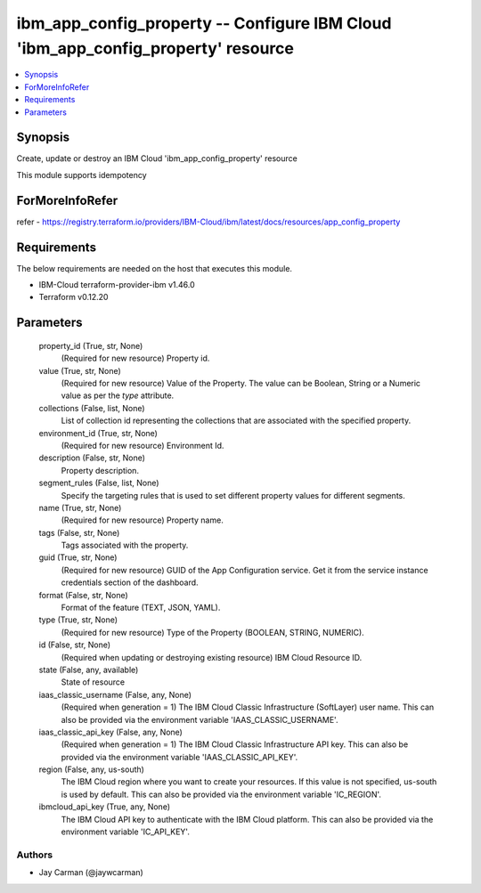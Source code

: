 
ibm_app_config_property -- Configure IBM Cloud 'ibm_app_config_property' resource
=================================================================================

.. contents::
   :local:
   :depth: 1


Synopsis
--------

Create, update or destroy an IBM Cloud 'ibm_app_config_property' resource

This module supports idempotency


ForMoreInfoRefer
----------------
refer - https://registry.terraform.io/providers/IBM-Cloud/ibm/latest/docs/resources/app_config_property

Requirements
------------
The below requirements are needed on the host that executes this module.

- IBM-Cloud terraform-provider-ibm v1.46.0
- Terraform v0.12.20



Parameters
----------

  property_id (True, str, None)
    (Required for new resource) Property id.


  value (True, str, None)
    (Required for new resource) Value of the Property. The value can be Boolean, String or a Numeric value as per the `type` attribute.


  collections (False, list, None)
    List of collection id representing the collections that are associated with the specified property.


  environment_id (True, str, None)
    (Required for new resource) Environment Id.


  description (False, str, None)
    Property description.


  segment_rules (False, list, None)
    Specify the targeting rules that is used to set different property values for different segments.


  name (True, str, None)
    (Required for new resource) Property name.


  tags (False, str, None)
    Tags associated with the property.


  guid (True, str, None)
    (Required for new resource) GUID of the App Configuration service. Get it from the service instance credentials section of the dashboard.


  format (False, str, None)
    Format of the feature (TEXT, JSON, YAML).


  type (True, str, None)
    (Required for new resource) Type of the Property  (BOOLEAN, STRING, NUMERIC).


  id (False, str, None)
    (Required when updating or destroying existing resource) IBM Cloud Resource ID.


  state (False, any, available)
    State of resource


  iaas_classic_username (False, any, None)
    (Required when generation = 1) The IBM Cloud Classic Infrastructure (SoftLayer) user name. This can also be provided via the environment variable 'IAAS_CLASSIC_USERNAME'.


  iaas_classic_api_key (False, any, None)
    (Required when generation = 1) The IBM Cloud Classic Infrastructure API key. This can also be provided via the environment variable 'IAAS_CLASSIC_API_KEY'.


  region (False, any, us-south)
    The IBM Cloud region where you want to create your resources. If this value is not specified, us-south is used by default. This can also be provided via the environment variable 'IC_REGION'.


  ibmcloud_api_key (True, any, None)
    The IBM Cloud API key to authenticate with the IBM Cloud platform. This can also be provided via the environment variable 'IC_API_KEY'.













Authors
~~~~~~~

- Jay Carman (@jaywcarman)

